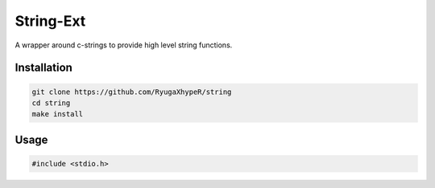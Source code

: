 String-Ext
==========

A wrapper around c-strings to provide high level string functions.


Installation
------------

.. code-block:: bash

    git clone https://github.com/RyugaXhypeR/string
    cd string
    make install

Usage
-----

.. code-block:: c

   #include <stdio.h>

